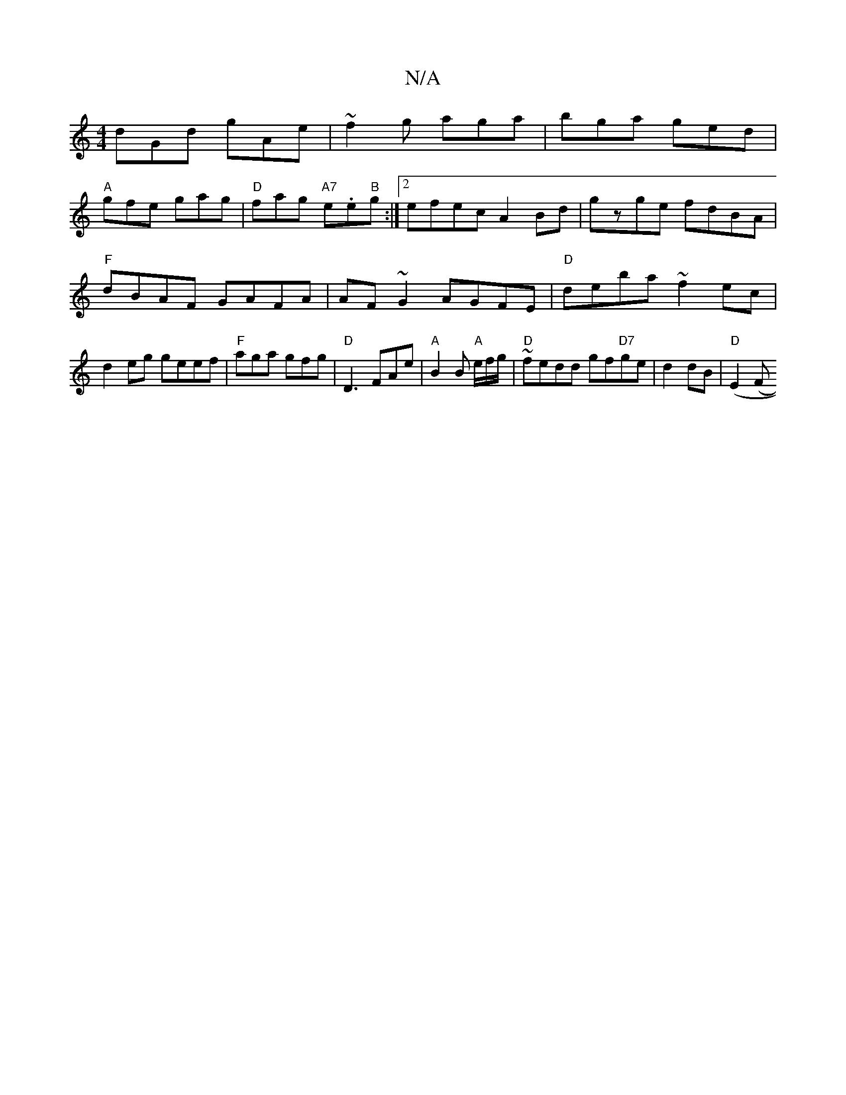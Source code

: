 X:1
T:N/A
M:4/4
R:N/A
K:Cmajor
dGd gAe|~f2g aga|bga ged|
"A"gfe gag|"D"fag "A7" e.e"B"g:|2 efec A2 Bd|gzge fdBA|"F"dBAF GAFA|AF~G2 AGFE|"D"deba ~f2ec|d2eg geef|"F"aga gfg|"D"D3 FAe|"A"B2B "A"e/f/g/|"D"~fedd gf"D7"ge|d2 dB|"D"(E2 (F